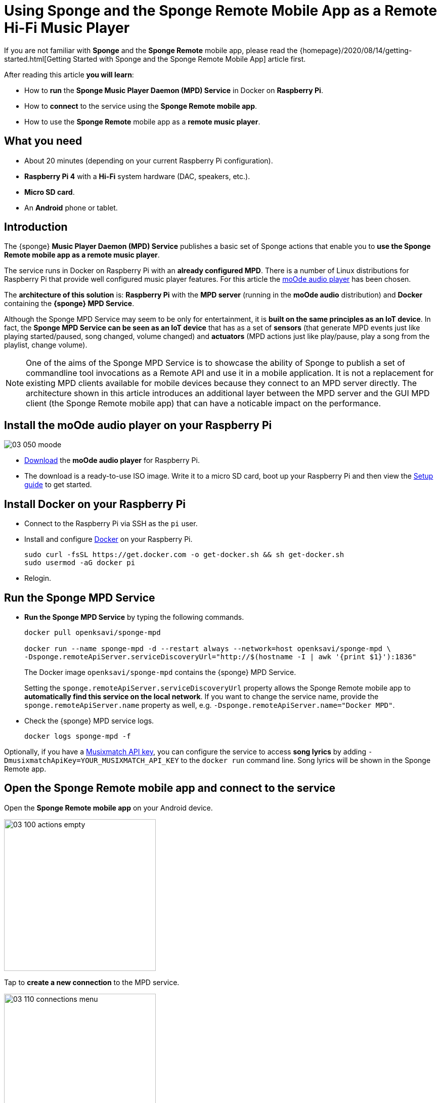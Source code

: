 = Using Sponge and the Sponge Remote Mobile App as a Remote Hi-Fi Music Player
:page-layout: post
:page-author: Marcin Paś

If you are not familiar with *Sponge* and the *Sponge Remote* mobile app, please read the {homepage}/2020/08/14/getting-started.html[Getting Started with Sponge and the Sponge Remote Mobile App] article first.

After reading this article *you will learn*:

* How to *run* the *Sponge Music Player Daemon (MPD) Service* in Docker on *Raspberry Pi*.
* How to *connect* to the service using the *Sponge Remote mobile app*.
* How to use the *Sponge Remote* mobile app as a *remote music player*.

== What you need

* About 20 minutes (depending on your current Raspberry Pi configuration).
* *Raspberry Pi 4* with a *Hi-Fi* system hardware (DAC, speakers, etc.).
* *Micro SD card*.
* An *Android* phone or tablet.

== Introduction
The {sponge} *Music Player Daemon (MPD) Service* publishes a basic set of Sponge actions that enable you to *use the Sponge Remote mobile app as a remote music player*.

The service runs in Docker on Raspberry Pi with an *already configured MPD*. There is a number of Linux distributions for Raspberry Pi that provide well configured music player features. For this article the https://moodeaudio.org[moOde audio player] has been chosen.

The *architecture of this solution* is: *Raspberry Pi* with the *MPD server* (running in the *moOde audio* distribution) and *Docker* containing the *{sponge} MPD Service*.

Although the Sponge MPD Service may seem to be only for entertainment, it is *built on the same principles as an IoT device*. In fact, the *Sponge MPD Service can be seen as an IoT device* that has as a set of *sensors* (that generate MPD events just like playing started/paused, song changed, volume changed) and *actuators* (MPD actions just like play/pause, play a song from the playlist, change volume).

NOTE: One of the aims of the Sponge MPD Service is to showcase the ability of Sponge to publish a set of commandline tool invocations as a Remote API and use it in a mobile application. It is not a replacement for existing MPD clients available for mobile devices because they connect to an MPD server directly. The architecture shown in this article introduces an additional layer between the MPD server and the GUI MPD client (the Sponge Remote mobile app) that can have a noticable impact on the performance.

== Install the moOde audio player on your Raspberry Pi

image::blog/03_050_moode.png[align="center"]

* https://moodeaudio.org[Download] the *moOde audio player* for Raspberry Pi.
* The download is a ready-to-use ISO image. Write it to a micro SD card, boot up your Raspberry Pi and then view the https://github.com/moode-player/moode/blob/master/www/setup.txt[Setup guide] to get started.

== Install Docker on your Raspberry Pi

* Connect to the Raspberry Pi via SSH as the `pi` user.
* Install and configure https://howchoo.com/g/nmrlzmq1ymn/how-to-install-docker-on-your-raspberry-pi[Docker] on your Raspberry Pi.
+
----
sudo curl -fsSL https://get.docker.com -o get-docker.sh && sh get-docker.sh
sudo usermod -aG docker pi
----
* Relogin.

== Run the Sponge MPD Service

* *Run the Sponge MPD Service* by typing the following commands.
+
----
docker pull openksavi/sponge-mpd

docker run --name sponge-mpd -d --restart always --network=host openksavi/sponge-mpd \
-Dsponge.remoteApiServer.serviceDiscoveryUrl="http://$(hostname -I | awk '{print $1}'):1836"
----
+
The Docker image `openksavi/sponge-mpd` contains the {sponge} MPD Service.
+
Setting the `sponge.remoteApiServer.serviceDiscoveryUrl` property allows the Sponge Remote mobile app to *automatically find this service on the local network*. If you want to change the service name, provide the `sponge.remoteApiServer.name` property as well, e.g. `-Dsponge.remoteApiServer.name="Docker MPD"`.
* Check the {sponge} MPD service logs.
+
----
docker logs sponge-mpd -f
----

Optionally, if you have a https://developer.musixmatch.com[Musixmatch API key], you can configure the service to access *song lyrics* by adding `-DmusixmatchApiKey=YOUR_MUSIXMATCH_API_KEY` to the `docker run` command line. Song lyrics will be shown in the Sponge Remote app.

== Open the Sponge Remote mobile app and connect to the service
Open the *Sponge Remote mobile app* on your Android device.

image::blog/03_100_actions_empty.png[width=300,pdfwidth=35%,scaledwidth=35%,align="center"]

Tap to *create a new connection* to the MPD service.

image::blog/03_110_connections_menu.png[width=300,pdfwidth=35%,scaledwidth=35%,align="center"]

There are two ways to add new connections:

* By *service discovery* - select the `Find new nearby services` menu item. _The service discovery may not work in Docker or would require additional configuration in some environments._
* By *creating a connection manually* - tap the *plus sign* icon, fill in the *connection name*, *Sponge address* (the Raspberry Pi IP address) and tap the `OK` button.
+
image::blog/03_120_connection_add.png[width=300,pdfwidth=35%,scaledwidth=35%,align="center"]

In the *Connections* page tap the new connection to *activate* it.

image::blog/03_130_connections_activate.png[width=300,pdfwidth=35%,scaledwidth=35%,align="center"]

You are navigated back to the *Actions* page.

== Open the remote music player
Now you can see the Sponge *actions related to the Music Player Daemon* in the `MPD` tab.

image::blog/03_140_actions.png[width=300,pdfwidth=35%,scaledwidth=35%,align="center"]

* Tap the `Player` action to open it.

image::blog/03_150_action_player.png[width=300,pdfwidth=35%,scaledwidth=35%,align="center"]

* Take a look at the available context actions in the menu.

image::blog/03_160_action_player_menu.png[width=300,pdfwidth=35%,scaledwidth=35%,align="center"]

== Explore player context actions

* The `Playlist` action.

image::blog/03_170_action_playlist.png[width=300,pdfwidth=35%,scaledwidth=35%,align="center"]

* The `Lyrics` action.

image::blog/03_180_action_lyrics.png[width=300,pdfwidth=35%,scaledwidth=35%,align="center"]

* The `MPD status` action.

image::blog/03_190_action_status.png[width=300,pdfwidth=35%,scaledwidth=35%,align="center"]

== How does it work?
The Sponge MPD service uses the *`mpc`* client commandline to *communicate with the MPD server*. _For performance reasons the Sponge MPD service should be installed on the same machine that runs the MPD server just like it is shown in this article._

Each action argument modification in the player _submits_ the respective argument to the service. MPD events cause refreshing of _provided_ action arguments.

For more details see the source codes of the https://github.com/softelnet/sponge/tree/master/sponge-kb/sponge-kb-mpd-mpc/src/main/resources/sponge/mpd-mpc[`sponge-kb-mpd-mpc`] knowledge base.

== Summary
Congratulations! Now you are familiar with *using Sponge and the Sponge Remote mobile app as a remote Hi-Fi music player*.

One interesting fact is that you can use *the same* Sponge Remote mobile app to connect to such *diverse* Sponge services as for example a remote music player. In this article a *predefined Sponge service* has been presented. For more information on *creating your own services* see the {homepage}/2020/08/25/creating-new-service.html[Creating a New Service with Sponge and the Sponge Remote Mobile App] article.

In the forthcoming articles about Sponge you will learn how Sponge with the Sponge Remote mobile app can help you with your other daily activities (both personal and professional).

Link to the https://medium.com/@marcin.pas/using-sponge-and-the-sponge-remote-mobile-app-as-a-remote-hi-fi-music-player-4e27735fb706[Medium article].
